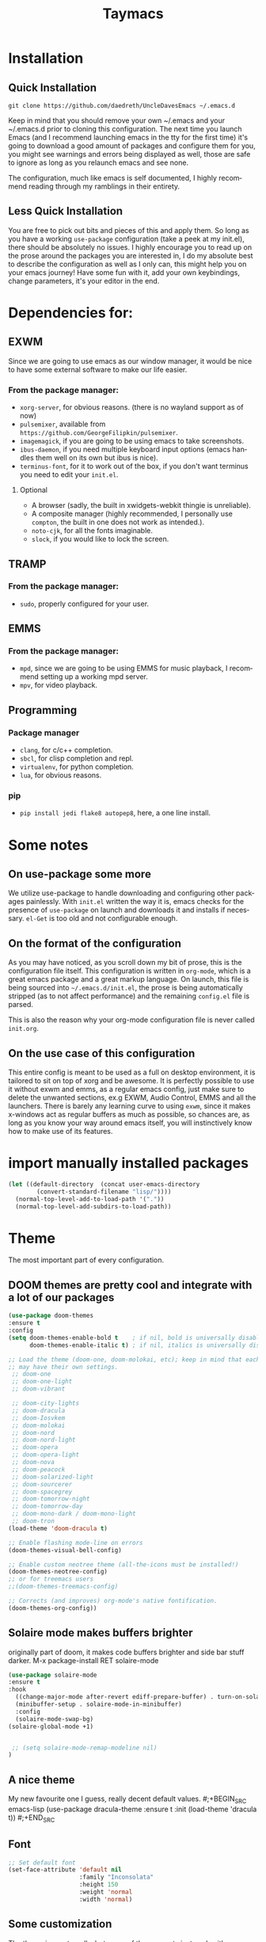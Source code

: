 #+STARTUP: overview
#+TITLE: Taymacs 
#+CREATOR: Taylor Hardy
#+LANGUAGE: en
#+OPTIONS: num:nil
#+ATTR_HTML: :style margin-left: auto; margin-right: auto;
[[./img/screen.png]]
* Installation
** Quick Installation
=git clone https://github.com/daedreth/UncleDavesEmacs ~/.emacs.d=

Keep in mind that you should remove your own ~/.emacs and your ~/.emacs.d
prior to cloning this configuration. The next time you launch Emacs (and I recommend
launching emacs in the tty for the first time) it's going to download a good amount
of packages and configure them for you, you might see warnings and errors being
displayed as well, those are safe to ignore as long as you relaunch emacs and
see none.

The configuration, much like emacs is self documented, I highly recommend reading
through my ramblings in their entirety.

** Less Quick Installation
You are free to pick out bits and pieces of this and apply them.
So long as you have a working =use-package= configuration (take a peek at my init.el),
there should be absolutely no issues.
I highly encourage you to read up on the prose around the packages you are interested in,
I do my absolute best to describe the configuration as well as I only can, this might help you on your emacs journey!
Have some fun with it, add your own keybindings, change parameters, it's your editor in the end.

* Dependencies for:
** EXWM
Since we are going to use emacs as our window manager, it would be nice to have some external software to make our life easier.
*** From the package manager:
- =xorg-server=, for obvious reasons. (there is no wayland support as of now)
- =pulsemixer=, available from =https://github.com/GeorgeFilipkin/pulsemixer=.
- =imagemagick=, if you are going to be using emacs to take screenshots.
- =ibus-daemon=, if you need multiple keyboard input options (emacs handles them well on its own but ibus is nice).
- =terminus-font=, for it to work out of the box, if you don't want terminus you need to edit your =init.el=.

**** Optional
- A browser (sadly, the built in xwidgets-webkit thingie is unreliable).
- A composite manager (highly recommended, I personally use =compton=, the built in one does not work as intended.).
- =noto-cjk=, for all the fonts imaginable.
- =slock=, if you would like to lock the screen.

** TRAMP
*** From the package manager:
- =sudo=, properly configured for your user.

** EMMS
*** From the package manager:
- =mpd=, since we are going to be using EMMS for music playback, I recommend setting up a working mpd server.
- =mpv=, for video playback.

** Programming
*** Package manager
- =clang=, for c/c++ completion.
- =sbcl=, for clisp completion and repl.
- =virtualenv=, for python completion.
- =lua=, for obvious reasons.

*** pip
- =pip install jedi flake8 autopep8=, here, a one line install.

* Some notes
** On use-package some more
We utilize use-package to handle downloading and configuring other packages painlessly.
With =init.el= written the way it is, emacs checks for the presence of =use-package=
on launch and downloads it and installs if necessary.
=el-Get= is too old and not configurable enough.

** On the format of the configuration
As you may have noticed, as you scroll down my bit of prose, this is the configuration file itself.
This configuration is written in =org-mode=, which is a great emacs package and a great markup language.
On launch, this file is being sourced into =~/.emacs.d/init.el=, the prose is being automatically
stripped (as to not affect performance) and the remaining =config.el= file is parsed.

This is also the reason why your org-mode configuration file is never called =init.org=.

** On the use case of this configuration
This entire config is meant to be used as a full on desktop environment, it is tailored to sit on top of xorg and be awesome.
It is perfectly possible to use it without exwm and emms, as a regular emacs config, just make sure to delete the unwanted sections,
ex.g EXWM, Audio Control, EMMS and all the launchers.
There is barely any learning curve to using =exwm=, since it makes x-windows act as regular buffers as much as possible,
so chances are, as long as you know your way around emacs itself, you will instinctively know how to make use of its features.

* import manually installed packages
#+BEGIN_SRC emacs-lisp
(let ((default-directory  (concat user-emacs-directory
        (convert-standard-filename "lisp/"))))
  (normal-top-level-add-to-load-path '("."))
  (normal-top-level-add-subdirs-to-load-path))

#+END_SRC

* Theme
The most important part of every configuration.
** DOOM themes are pretty cool and integrate with a lot of our packages
#+BEGIN_SRC emacs-lisp
  (use-package doom-themes
  :ensure t
  :config
  (setq doom-themes-enable-bold t    ; if nil, bold is universally disabled
        doom-themes-enable-italic t) ; if nil, italics is universally disabled

  ;; Load the theme (doom-one, doom-molokai, etc); keep in mind that each theme
  ;; may have their own settings.
   ;; doom-one
   ;; doom-one-light
   ;; doom-vibrant

   ;; doom-city-lights
   ;; doom-dracula
   ;; doom-Iosvkem
   ;; doom-molokai
   ;; doom-nord
   ;; doom-nord-light 
   ;; doom-opera 
   ;; doom-opera-light 
   ;; doom-nova
   ;; doom-peacock
   ;; doom-solarized-light
   ;; doom-sourcerer
   ;; doom-spacegrey
   ;; doom-tomorrow-night
   ;; doom-tomorrow-day
   ;; doom-mono-dark / doom-mono-light
   ;; doom-tron
  (load-theme 'doom-dracula t)

  ;; Enable flashing mode-line on errors
  (doom-themes-visual-bell-config)

  ;; Enable custom neotree theme (all-the-icons must be installed!)
  (doom-themes-neotree-config)
  ;; or for treemacs users
  ;;(doom-themes-treemacs-config)

  ;; Corrects (and improves) org-mode's native fontification.
  (doom-themes-org-config))

#+END_SRC
** Solaire mode makes buffers brighter
originally part of doom, it makes code buffers brighter and side bar stuff darker.
M-x package-install RET solaire-mode
#+BEGIN_SRC emacs-lisp
(use-package solaire-mode
:ensure t
:hook
  ((change-major-mode after-revert ediff-prepare-buffer) . turn-on-solaire-mode)
  (minibuffer-setup . solaire-mode-in-minibuffer)
  :config
  (solaire-mode-swap-bg)
(solaire-global-mode +1)


 ;; (setq solaire-mode-remap-modeline nil)
)
#+END_SRC
** A nice theme
My new favourite one I guess, really decent default values.
#;+BEGIN_SRC emacs-lisp
  (use-package dracula-theme
    :ensure t
    :init
      (load-theme 'dracula t))
#;+END_SRC

** Font
#+BEGIN_SRC emacs-lisp
;; Set default font
(set-face-attribute 'default nil
                    :family "Inconsolata"
                    :height 150
                    :weight 'normal
                    :width 'normal)

#+END_SRC
** Some customization
The theme is great, really, but some of the concepts just suck with powerline.
#;+BEGIN_SRC emacs-lisp
  (let ((class '((class color) (min-colors 89)))
        (default (if (true-color-p) "#abb2bf" "#afafaf"))
        (light (if (true-color-p) "#ccd4e3" "#d7d7d7"))
        (background (if (true-color-p) "#282c34" "#333333"))
        (background-dark (if (true-color-p) "#24282f" "#222222"))
        (background-darker (if (true-color-p) "#22252c" "#222222"))
        (mode-line-inactive (if "#1c2129" "#222222"))
        (mode-line-active (if (true-color-p) "#6f337e" "#875f87"))
        (background-lighter (if (true-color-p) "#3a3f4b" "#5f5f5f"))
        (background-red (if (true-color-p) "#4c3840" "#5f5f5f"))
        (bright-background-red (if (true-color-p) "#744a5b" "#744a5b"))
        (background-purple (if (true-color-p) "#48384c" "#5f5f5f"))
        (background-blue (if (true-color-p) "#38394c" "#444444"))
        (bright-background-blue (if (true-color-p) "#4e5079" "#4e5079"))
        (background-green (if (true-color-p) "#3d4a41" "#5f5f5f"))
        (bright-background-green (if (true-color-p) "#3f6d54" "#3f6d54"))
        (background-orange (if (true-color-p) "#4a473d" "#5f5f5f"))
        (hl-line (if (true-color-p) "#2c323b" "#333333"))
        (grey (if (true-color-p) "#cccccc" "#cccccc"))
        (grey-dark (if (true-color-p) "#666666" "#666666"))
        (highlight (if (true-color-p) "#3e4451" "#5f5f5f"))
        (comment (if (true-color-p) "#687080" "#707070"))
        (orange (if (true-color-p) "#da8548" "#d7875f"))
        (orange-light (if (true-color-p) "#ddbd78" "#d7af87"))
        (red (if (true-color-p) "#ff6c6b" "#ff5f5f"))
        (purple (if (true-color-p) "#c678dd" "#d787d7"))
        (purple-dark (if (true-color-p) "#64446d" "#5f5f5f"))
        (blue (if (true-color-p) "#61afef" "#5fafff"))
        (blue-dark (if (true-color-p) "#1f5582" "#005f87"))
        (green (if (true-color-p) "#98be65" "#87af5f"))
        (green-light (if (true-color-p) "#9eac8c" "#afaf87"))
        (peach "PeachPuff3")
        (diff-added-background (if (true-color-p) "#284437" "#284437"))
        (diff-added-refined-background (if (true-color-p) "#1e8967" "#1e8967"))
        (diff-removed-background (if (true-color-p) "#583333" "#580000"))
        (diff-removed-refined-background (if (true-color-p) "#b33c49" "#b33c49"))
        (diff-current-background (if (true-color-p) "#29457b" "#29457b"))
        (diff-current-refined-background (if (true-color-p) "#4174ae" "#4174ae")))

    (custom-theme-set-faces
     'zerodark

     `(fancy-battery-charging ((,class (:background ,background-blue :height 1.0 :bold t))))
     `(fancy-battery-discharging ((,class (:background ,background-blue :height 1.0))))
     `(fancy-battery-critical ((,class (:background ,background-blue :height 1.0))))
     
     ;; mode line stuff
     `(mode-line ((,class (:background ,background-blue :height 1.0 :foreground ,blue
                                       :distant-foreground ,background-blue
                                       :box ,(when zerodark-use-paddings-in-mode-line
                                               (list :line-width 6 :color background-blue))))))
     
     `(mode-line-inactive ((,class (:background ,background-blue :height 1.0 :foreground ,default
                                                :distant-foreground ,background-blue
                                                :box ,(when zerodark-use-paddings-in-mode-line
                                                        (list :line-width 6 :color background-blue))))))

     `(header-line ((,class (:inherit mode-line-inactive))))

     `(powerline-active0 ((,class (:height 1.0 :foreground ,blue :background ,background-blue
                                           :distant-foreground ,background-blue))))
     `(powerline-active1 ((,class (:height 1.0 :foreground ,blue :background ,background-blue
                                           :distant-foreground ,background-blue))))
     `(powerline-active2 ((,class (:height 1.0 :foreground ,blue :background ,background-blue
                                           :distant-foreground ,background-blue))))
     `(powerline-inactive0 ((,class (:height 1.0 :foreground ,blue :background ,background-blue
                                             :distant-foreground ,background-blue))))
     `(powerline-inactive1 ((,class (:height 1.0 :foreground ,blue :background ,background-blue
                                             distant-foreground ,background-blue))))
     `(powerline-inactive2 ((,class (:height 1.0 :foreground ,blue :background ,background-blue
                                             :distant-foreground ,background-blue))))

     `(dashboard-heading-face ((,class (:background ,background :foreground ,blue
                                                    :bold t :height 1.2))))
     `(dashboard-banner-logo-title-face ((,class (:background ,background :foreground ,blue
                                                              :bold t :height 1.2))))
     `(widget-button ((,class (:background ,background :foreground ,default :bold nil
                                           :underline t :height 0.9))))
     
     ;; erc stuff
     `(erc-nick-default-face ((,class :foreground ,blue :background ,background :weight bold)))

     ;; org stuff
     `(outline-1 ((,class (:foreground ,blue :weight bold :height 1.8 :bold nil))))
     `(outline-2 ((,class (:foreground ,purple :weight bold :height 1.7 :bold nil))))
     `(outline-3 ((,class (:foreground ,peach :weight bold :height 1.6 :bold nil))))
     `(outline-4 ((,class (:foreground ,green-light :weight bold :height 1.5 :bold nil))))
     `(outline-5 ((,class (:foreground ,blue :weight bold :height 1.4 :bold nil))))
     `(outline-6 ((,class (:foreground ,purple :weight bold :height 1.3 :bold nil))))
     `(outline-7 ((,class (:foreground ,peach :weight bold :height 1.2 :bold nil))))
     `(outline-8 ((,class (:foreground ,green-light :weight bold :height 1.1 :bold nil))))
     
     `(org-block-begin-line ((,class (:background ,background-blue :foreground ,blue
                                                  :bold t :height 1.0))))
     `(org-block-end-line ((,class (:background ,background-blue :foreground ,blue
                                                :bold t :height 1.0))))))
#;+END_SRC

* Basic Interface Settings
These are setting that do not depend on packages and are built-in enhancements to the UI.

** Looks
*** Remove lame startup screen
We use an actual replacement for it, keep reading or head directly to =dashboard=.
#+BEGIN_SRC emacs-lisp
(setq inhibit-startup-message t)
#+END_SRC
*** Disable menus and scrollbars
If you like using any of those, change =-1= to =1=.
#+BEGIN_SRC emacs-lisp
(tool-bar-mode -1)
(menu-bar-mode -1)
(scroll-bar-mode -1)
#+END_SRC
*** Disable bell
This is annoying, remove this line if you like being visually reminded of events.
#+BEGIN_SRC emacs-lisp
(setq ring-bell-function 'ignore)
#+END_SRC
*** Set UTF-8 encoding
#+BEGIN_SRC emacs-lisp 
  (setq locale-coding-system 'utf-8)
  (set-terminal-coding-system 'utf-8)
  (set-keyboard-coding-system 'utf-8)
  (set-selection-coding-system 'utf-8)
  (prefer-coding-system 'utf-8)
#+END_SRC
*** Highligh current line
=hl-line= is awesome! It's not very awesome in the terminal version of emacs though, so we don't use that.
Besides, it's only used for programming.
#+BEGIN_SRC emacs-lisp
  (when window-system (add-hook 'prog-mode-hook 'hl-line-mode))
#+END_SRC
*** Pretty symbols
Changes =lambda= to an actual symbol and a few others as well, only in the GUI version though.
#+BEGIN_SRC emacs-lisp
  (when window-system
        (use-package pretty-mode
        :ensure t
        :config
        (global-pretty-mode t)))
#+END_SRC

** Functionality
*** Disable backups and auto-saves
I don't use either, you might want to turn those from =nil= to =t= if you do.
#+BEGIN_SRC emacs-lisp
(setq make-backup-files nil)
(setq auto-save-default nil)
#+END_SRC

*** Change yes-or-no questions into y-or-n questions
#+BEGIN_SRC emacs-lisp
(defalias 'yes-or-no-p 'y-or-n-p)
#+END_SRC

*** Async
Lets us use asynchronous processes wherever possible, pretty useful.
#+BEGIN_SRC emacs-lisp
  (use-package async
    :ensure t
    :init (dired-async-mode 1))
#+END_SRC

* Window Manager
Everything regarding the WM or DE-like functionality is bundled here, remove the entire section if you do not wish to use =exwm=.

** exwm
The only time I actually had to use comments, this is for ease of removal if you happen to not like exwm.
*** Installation
#+BEGIN_SRC emacs-lisp
  (use-package exwm
    :ensure t
    :config

      ;; necessary to configure exwm manually
      (require 'exwm-config)

      ;; fringe size, most people prefer 1 
      (fringe-mode 3)

      ;; emacs as a daemon, use "emacsclient <filename>" to seamlessly edit files from the terminal directly in the exwm instance
      (server-start)

      ;; this fixes issues with ido mode, if you use helm, get rid of it
      (exwm-config-ido)

      ;; a number between 1 and 9, exwm creates workspaces dynamically so I like starting out with 1
      (setq exwm-workspace-number 9)

      ;; this is a way to declare truly global/always working keybindings
      ;; this is a nifty way to go back from char mode to line mode without using the mouse
      (exwm-input-set-key (kbd "s-r") #'exwm-reset)
      (exwm-input-set-key (kbd "s-k") #'exwm-workspace-delete)
      (exwm-input-set-key (kbd "s-w") #'exwm-workspace-swap)
     (exwm-input-set-key (kbd "s-n") 'ibuffer)
     (exwm-input-set-key (kbd "s-m") 'next-buffer)
     (exwm-input-set-key (kbd "s-,") 'previous-buffer)
     (exwm-input-set-key (kbd "s-/") 'kill-current-buffer) 

     (exwm-input-set-key (kbd "s-j") 'windmove-left)
     (exwm-input-set-key (kbd "s-k") 'windmove-down)
     (exwm-input-set-key (kbd "s-i") 'windmove-up)
     (exwm-input-set-key (kbd "s-l") 'windmove-right) 
     (exwm-input-set-key (kbd "s-;") 'delete-window) 


     (exwm-input-set-key (kbd "s-s h") 'split-window-right)
     (exwm-input-set-key (kbd "s-s j") 'split-window-below)
     (exwm-input-set-key (kbd "s-s k") 'split-and-follow-horizontally)
     (exwm-input-set-key (kbd "s-s l") 'split-and-follow-vertically)

      ;; the next loop will bind s-<number> to switch to the corresponding workspace
      (dotimes (i 10)
        (exwm-input-set-key (kbd (format "s-%d" i))
                            `(lambda ()
                               (interactive)
                               (exwm-workspace-switch-create ,i))))

      ;; the simplest launcher, I keep it in only if dmenu eventually stopped working or something
      (exwm-input-set-key (kbd "s-&")
                          (lambda (command)
                            (interactive (list (read-shell-command "$ ")))
                            (start-process-shell-command command nil command)))

      ;; an easy way to make keybindings work *only* in line mode
      (push ?\C-q exwm-input-prefix-keys)
      (define-key exwm-mode-map [?\C-q] #'exwm-input-send-next-key)

      ;; simulation keys are keys that exwm will send to the exwm buffer upon inputting a key combination
      (exwm-input-set-simulation-keys
       '(
         ;; movement
         ([?\C-b] . left)
         ([?\M-b] . C-left)
         ([?\C-f] . right)
         ([?\M-f] . C-right)
         ([?\C-p] . up)
         ([?\C-n] . down)
         ([?\C-a] . home)
         ([?\C-e] . end)
         ([?\M-v] . prior)
         ([?\C-v] . next)
         ([?\C-d] . delete)
         ([?\C-k] . (S-end delete))
         ;; cut/paste
         ([?\C-w] . ?\C-x)
         ([?\M-w] . ?\C-c)
         ([?\C-y] . ?\C-v)
         ;; search
         ([?\C-f] . ?\C-f)
         ;; movement
       ([?\M-h] . return)
       ([?\M-m] . return)
       ([?\M-l] . right)
       ([?\M-k] . down)
       ([?\M-j] . left)
       ([?\M-\\] . prior)
       ([?\M-'] . next)
         ))

      ;; this little bit will make sure that XF86 keys work in exwm buffers as well
      (dolist (k '(XF86AudioLowerVolume
                 XF86AudioRaiseVolume
                 XF86PowerOff
                 XF86AudioMute
                 XF86AudioPlay
                 XF86AudioStop
                 XF86AudioPrev
                 XF86AudioNext
                 XF86ScreenSaver
                 XF68Back
                 XF86Forward
                 Scroll_Lock
                 print))
      (cl-pushnew k exwm-input-prefix-keys))

      ;; this just enables exwm, it started automatically once everything is ready
      (exwm-enable))
#+END_SRC
** Multi monitor
#+BEGIN_SRC emacs-lisp
(require 'exwm-randr)
(setq exwm-randr-workspace-output-plist '(0 "HDMI-0" 
1 "HDMI-0"
2 "DP-4"
3 "DP-4"
4 "DP-4"
5 "DP-4"
6 "DP-4"
7 "DP-4"
8 "DP-4"
9 "DP-4"))
(add-hook 'exwm-randr-screen-change-hook
          (lambda ()
            (start-process-shell-command
             "xrandr" nil "xrandr --output HDMI-0 --left-of DP-4 --auto")))
(exwm-randr-enable)
#+END_SRC
** System tray
#+BEGIN_SRC emacs-lisp
  (require 'exwm-systemtray)
(exwm-systemtray-enable)
#+END_SRC

** Launchers
Since I do not use a GUI launcher and do not have an external one like dmenu or rofi,
I figured the best way to launch my most used applications would be direct emacsy
keybindings.

*** dmenu for emacs
Who would've thought this was available, together with ido-vertical it's a nice large menu
with its own cache for most launched applications.
#+BEGIN_SRC emacs-lisp
  (use-package dmenu
    :ensure t
    :bind
      ("s-SPC" . 'dmenu))
#+END_SRC

*** Functions to start processes
I guess this goes without saying but you absolutely have to change the arguments
to suit the software that you are using. What good is a launcher for discord if you don't use it at all.
#+BEGIN_SRC emacs-lisp
  (defun exwm-async-run (name)
    (interactive)
    (start-process name nil name))

  (defun daedreth/launch-discord ()
    (interactive)
    (exwm-async-run "discord"))

  (defun daedreth/launch-browser ()
    (interactive)
    (exwm-async-run "qutebrowser"))

  (defun daedreth/lock-screen ()
    (interactive)
    (exwm-async-run "slock"))

  (defun daedreth/shutdown ()
    (interactive)
    (start-process "halt" nil "sudo" "halt"))
#+END_SRC

*** Keybindings to start processes
These can be modified as well, suit yourself.
#+BEGIN_SRC emacs-lisp
  (global-set-key (kbd "s-d") 'daedreth/launch-discord)
  (global-set-key (kbd "<s-tab>") 'daedreth/launch-browser)
  (global-set-key (kbd "<XF86ScreenSaver>") 'daedreth/lock-screen)
  (global-set-key (kbd "<XF86PowerOff>") 'daedreth/shutdown)
#+END_SRC

** Audio controls
This is a set of bindings to my XF86 keys that invokes pulsemixer with the correct parameters

*** Volume modifier
It goes without saying that you are free to modify the modifier as you see fit, 4 is good enough for me though.
#+BEGIN_SRC emacs-lisp
(defconst volumeModifier "4")
#+END_SRC

*** Functions to start processes
#+BEGIN_SRC emacs-lisp
  (defun audio/mute ()
    (interactive)
    (start-process "audio-mute" nil "pulsemixer" "--toggle-mute"))

  (defun audio/raise-volume ()
    (interactive)
    (start-process "raise-volume" nil "pulsemixer" "--change-volume" (concat "+" volumeModifier)))

  (defun audio/lower-volume ()
    (interactive)
    (start-process "lower-volume" nil "pulsemixer" "--change-volume" (concat "-" volumeModifier)))
#+END_SRC

*** Keybindings to start processes
You can also change those if you'd like, but I highly recommend keeping 'em the same, chances are, they will just work.
#+BEGIN_SRC emacs-lisp
(global-set-key (kbd "<XF86AudioMute>") 'audio/mute)
(global-set-key (kbd "<XF86AudioRaiseVolume>") 'audio/raise-volume)
(global-set-key (kbd "<XF86AudioLowerVolume>") 'audio/lower-volume)
#+END_SRC
fdfg
** Screenshots
I don't need scrot to take screenshots, or shutter or whatever tools you might have. This is enough.
These won't work in the terminal version or the virtual console, obvious reasons.

*** Screenshotting the entire screen
#+BEGIN_SRC emacs-lisp
  (defun daedreth/take-screenshot ()
    "Takes a fullscreen screenshot of the current workspace"
    (interactive)
    (when window-system
    (loop for i downfrom 3 to 1 do
          (progn
            (message (concat (number-to-string i) "..."))
            (sit-for 1)))
    (message "Cheese!")
    (sit-for 1)
    (start-process "screenshot" nil "import" "-window" "root" 
               (concat (getenv "HOME") "/" (subseq (number-to-string (float-time)) 0 10) ".png"))
    (message "Screenshot taken!")))
  (global-set-key (kbd "<print>") 'daedreth/take-screenshot)
#+END_SRC

*** Screenshotting a region
#+BEGIN_SRC emacs-lisp
  (defun daedreth/take-screenshot-region ()
    "Takes a screenshot of a region selected by the user."
    (interactive)
    (when window-system
    (call-process "import" nil nil nil ".newScreen.png")
    (call-process "convert" nil nil nil ".newScreen.png" "-shave" "1x1"
                  (concat (getenv "HOME") "/" (subseq (number-to-string (float-time)) 0 10) ".png"))
    (call-process "rm" nil nil nil ".newScreen.png")))
  (global-set-key (kbd "<Scroll_Lock>") 'daedreth/take-screenshot-region)
#+END_SRC

** Default browser
I use qutebrowser, so that's what I'll set up.
#+BEGIN_SRC emacs-lisp
  (setq browse-url-browser-function 'browse-url-generic
        browse-url-generic-program "chromium")
#+END_SRC

* Projectile
Projectile is an awesome project manager, mostly because it recognizes directories
with a =.git= directory as projects and helps you manage them accordingly.

** Enable projectile globally
This makes sure that everything can be a project.
#+BEGIN_SRC emacs-lisp
  (use-package projectile
    :ensure t
    :init
      (projectile-mode 1))
#+END_SRC

** Let projectile call make
#+BEGIN_SRC emacs-lisp
  (global-set-key (kbd "<f5>") 'projectile-compile-project)
#+END_SRC

* Dashboard
This is your new startup screen, together with projectile it works in unison and
provides you with a quick look into your latest projects and files.
Change the welcome message to whatever string you want and
change the numbers to suit your liking, I find 5 to be enough.
#+BEGIN_SRC emacs-lisp
  (use-package dashboard
    :ensure t
    :config
      (dashboard-setup-startup-hook)
      (setq dashboard-startup-banner "~/.emacs.d/img/dashLogo.png")
      (setq dashboard-items '((recents  . 5)
                              (projects . 5)))
      (setq dashboard-banner-logo-title "TAYMACS"))
#+END_SRC

* Modeline
The modeline is the heart of emacs, it offers information at all times, it's persistent
and verbose enough to gain a full understanding of modes and states you are in.


Due to the fact that we attempt to use emacs as a desktop environment replacement,
and external bar showing the time, the battery percentage and more system info would be great to have.
I have however abandoned polybar in favor of a heavily modified modeline, this offers me more space
on the screen and better integration.


One modeline-related setting that is missing and is instead placed at the bottom is =diminish=.
** Spaceline!
I may not use spacemacs, since I do not like evil-mode and find spacemacs incredibly bloated and slow,
however it would be stupid not to acknowledge the best parts about it, the theme and their modified powerline setup.

This enables spaceline, it looks better and works very well with my theme of choice.
;BEGIN_SRC emacs-lisp
  (use-package spaceline
    :ensure t
    :config
    (require 'spaceline-config)
;;      (setq spaceline-buffer-encoding-abbrev-p nil)
;;      (setq spaceline-line-column-p nil)
;;      (setq spaceline-line-p nil)
;;      (setq powerline-default-separator (quote arrow))
;;      (spaceline-spacemacs-theme)
)
;END_SRC

** No separator!
;BEGIN_SRC emacs-lisp
  ;;(setq powerline-default-separator nil)
;END_SRC

** Cursor position
Show the current line and column for your cursor.
We are not going to have =relative-linum-mode= in every major mode, so this is useful.
;BEGIN_SRC emacs-lisp
  (setq line-number-mode t)
  (setq column-number-mode t)
;END_SRC

** Clock
If you prefer the 12hr-format, change the variable to =nil= instead of =t=.

*** Time format
;BEGIN_SRC emacs-lisp
  (setq display-time-24hr-format nil)
  (setq display-time-format "%H:%M - %d %B %Y")
;END_SRC

*** Enabling the mode
This turns on the clock globally.
;BEGIN_SRC emacs-lisp
  (display-time-mode 1)
;END_SRC

** Battery indicator
A package called =fancy-battery= will be used if we are in GUI emacs, otherwise the built in battery-mode will be used.
Fancy battery has very odd colors if used in the tty, hence us disabling it.
;BEGIN_SRC emacs-lisp
  (use-package fancy-battery
    :ensure t
    :config
      (setq fancy-battery-show-percentage t)
      (setq battery-update-interval 15)
      (if window-system
        (fancy-battery-mode)
        (display-battery-mode)))
;END_SRC

** System monitor
A teeny-tiny system monitor that can be enabled or disabled at runtime, useful for checking performance
with power-hungry processes in ansi-term

symon can be toggled on and off with =Super + h=.
;BEGIN_SRC emacs-lisp
  (use-package symon
    :ensure t
    :bind
    ("s-h" . symon-mode))
;END_SRC

** eyeliner abstraction on top of spacemacs
;BEGIN_SRC emacs-lisp 
(use-package dash
:ensure t)

(use-package eyeliner
  :ensure t
  :config
  (require 'eyeliner)
  (eyeliner/install))
;END_SRC
** use telephone-line as the powerline
#+BEGIN_SRC emacs-lisp
  (use-package telephone-line
    :ensure t
    :config
    (setq telephone-line-primary-left-separator 'telephone-line-halfsin-left
          telephone-line-secondary-left-separator 'telephone-line-halfsin-hollow-left
          telephone-line-primary-right-separator 'telephone-line-halfsin-right
          telephone-line-secondary-right-separator 'telephone-line-halfsin-hollow-right)

    (defface tl-red '((t (:foreground "white" :background "red"))) "")
    (defface tl-orangered '((t (:foreground "white" :background "orange red"))) "")
    (defface tl-orange '((t (:foreground "dim grey" :background "orange"))) "")
    (defface tl-gold '((t (:foreground "dim grey" :background "gold"))) "")
    (defface tl-yellow '((t (:foreground "dim grey" :background "yellow"))) "")
    (defface tl-chartreuse '((t (:foreground "dim grey" :background "chartreuse"))) "")
    (defface tl-green '((t (:foreground "dim grey" :background "green"))) "")
    (defface tl-sgreen '((t (:foreground "dim grey" :background "spring green"))) "")
    (defface tl-cyan '((t (:foreground "dim grey" :background "cyan"))) "")
    (defface tl-blue '((t (:foreground "white" :background "blue"))) "")
    (defface tl-dmagenta '((t (:foreground "white" :background "dark magenta"))) "")

    (setq telephone-line-faces
          '((red . (tl-red . tl-red))
            (ored . (tl-orangered . tl-orangered))
            (orange . (tl-orange . tl-orange))
            (gold . (tl-gold . tl-gold))
            (yellow . (tl-yellow . tl-yellow))
            (chartreuse . (tl-chartreuse . tl-chartreuse))
            (green . (tl-green . tl-green))
            (sgreen . (tl-sgreen . tl-sgreen))
            (cyan . (tl-cyan . tl-cyan))
            (blue . (tl-blue . tl-blue))
            (dmagenta . (tl-dmagenta . tl-dmagenta))
            (evil . telephone-line-evil-face)
            (accent . (telephone-line-accent-active . telephone-line-accent-inactive))
            (nil . (mode-line . mode-line-inactive))))
    (setq telephone-line-lhs
          '((evil   . (telephone-line-evil-tag-segment))
            (accent . (telephone-line-vc-segment))
            ))
    (setq telephone-line-rhs



          '(
            (accent . (telephone-line-erc-modified-channels-segment))
            (red . (telephone-line-flycheck-segment))
            (orange . (telephone-line-process-segment))
                       
            (yellow    . (telephone-line-minor-mode-segment))
            (green    . (telephone-line-buffer-segment))

            (blue    . (telephone-line-misc-info-segment))
            (dmagenta . (telephone-line-major-mode-segment))
            (evil   . (telephone-line-airline-position-segment))))
    (telephone-line-mode 1)
    )

#+END_SRC
* File manager
Abandoning sunrise-commander.
The repos are dead and I'm looking for something better anyway.

* The terminal
I have used urxvt for years, and I miss it sometimes, but ansi-term is enough for most of my tasks.

** Default shell should be bash
I don't know why this is a thing, but asking me what shell to launch every single
time I open a terminal makes me want to slap babies, this gets rid of it.
This goes without saying but you can replace bash with your shell of choice.
#+BEGIN_SRC emacs-lisp
  (defvar my-term-shell "/bin/bash")
  (defadvice ansi-term (before force-bash)
    (interactive (list my-term-shell)))
  (ad-activate 'ansi-term)
#+END_SRC

** Easy to remember keybinding
In loving memory of bspwm, Super + Enter opens a new terminal, old habits die hard.
#+BEGIN_SRC emacs-lisp
(global-set-key (kbd "<s-return>") 'ansi-term)
#+END_SRC

* Moving around emacs
One of the most important things about a text editor is how efficient you manage
to be when using it, how much time do basic tasks take you and so on and so forth.
One of those tasks is moving around files and buffers, whatever you may use emacs for
you /will/ be jumping around buffers like it's serious business, the following
set of enhancements aims to make it easier.

As a great emacs user once said:

#+BEGIN_QUOTE
Do me the favor, do me the biggest favor, matter of fact do yourself the biggest favor and integrate those into your workflow.
#+END_QUOTE

** a prerequisite for others packages
#+BEGIN_SRC emacs-lisp
  (use-package ivy
    :ensure t)
#+END_SRC

** scrolling and why does the screen move
I don't know to be honest, but this little bit of code makes scrolling with emacs a lot nicer.
#+BEGIN_SRC emacs-lisp
  (setq scroll-conservatively 100)
#+END_SRC

** which-key and why I love emacs
In order to use emacs, you don't need to know how to use emacs.
It's self documenting, and coupled with this insanely useful package, it's even easier.
In short, after you start the input of a command and stop, pondering what key must follow,
it will automatically open a non-intrusive buffer at the bottom of the screen offering
you suggestions for completing the command, that's it, nothing else.

It's beautiful
#+BEGIN_SRC emacs-lisp
  (use-package which-key
    :ensure t
    :config
      (which-key-mode))
#+END_SRC

** windows,panes and why I hate other-window
Some of us have large displays, others have tiny netbook screens, but regardless of your hardware
you probably use more than 2 panes/windows at times, cycling through all of them with
=C-c o= is annoying to say the least, it's a lot of keystrokes and takes time, time you could spend doing something more productive.

*** switch-window
This magnificent package takes care of this issue.
It's unnoticeable if you have <3 panes open, but with 3 or more, upon pressing =C-x o=
you will notice how your buffers turn a solid color and each buffer is asigned a letter
(the list below shows the letters, you can modify them to suit your liking), upon pressing
a letter asigned to a window, your will be taken to said window, easy to remember, quick to use
and most importantly, it annihilates a big issue I had with emacs. An alternative is =ace-window=,
however by default it also changes the behaviour of =C-x o= even if only 2 windows are open,
this is bad, it also works less well with =exwm= for some reason.
#+BEGIN_SRC emacs-lisp
(use-package switch-window
  :ensure t
  :config
    (setq switch-window-input-style 'minibuffer)
    (setq switch-window-increase 4)
    (setq switch-window-threshold 2)
    (setq switch-window-shortcut-style 'qwerty)
    (setq switch-window-qwerty-shortcuts
        '("a" "s" "d" "f" "j" "k" "l" "i" "o"))
  :bind
    ([remap other-window] . switch-window))
#+END_SRC

*** Following window splits
After you split a window, your focus remains in the previous one.
This annoyed me so much I wrote these two, they take care of it.
#+BEGIN_SRC emacs-lisp
  (defun split-and-follow-horizontally ()
    (interactive)
    (split-window-below)
    (balance-windows)
    (other-window 1))
  (global-set-key (kbd "C-x 2") 'split-and-follow-horizontally)

  (defun split-and-follow-vertically ()
    (interactive)
    (split-window-right)
    (balance-windows)
    (other-window 1))
  (global-set-key (kbd "C-x 3") 'split-and-follow-vertically)
#+END_SRC

** swiper and why is the default search so lame
I like me some searching, the default search is very meh. In emacs, you mostly use search to get around your buffer, much like with avy, but sometimes it doesn't hurt to search for entire words or mode, swiper makes sure this is more efficient.
#+BEGIN_SRC emacs-lisp
  (use-package swiper
    :ensure t
    :bind ("C-f" . 'swiper))
#+END_SRC

** buffers and why I hate list-buffers
Another big thing is, buffers. If you use emacs, you use buffers, everyone loves them.
Having many buffers is useful, but can be tedious to work with, let us see how we can improve it.

*** Always murder current buffer
Doing =C-x k= should kill the current buffer at all times, we have =ibuffer= for more sophisticated thing.
#+BEGIN_SRC emacs-lisp
  (defun kill-current-buffer ()
    "Kills the current buffer."
    (interactive)
    (kill-buffer (current-buffer)))
  (global-set-key (kbd "C-x k") 'kill-current-buffer)
#+END_SRC

*** Kill buffers without asking for confirmation
Unless you have the muscle memory, I recommend omitting this bit, as you may lose progress for no reason when working.
#+BEGIN_SRC emacs-lisp
(setq kill-buffer-query-functions (delq 'process-kill-buffer-query-function kill-buffer-query-functions))
#+END_SRC

*** Turn switch-to-buffer into ibuffer
I don't understand how ibuffer isn't the default option by now.
It's vastly superior in terms of ergonomics and functionality, you can delete buffers, rename buffer, move buffers, organize buffers etc.
#+BEGIN_SRC emacs-lisp
(global-set-key (kbd "C-x b") 'ibuffer)
#+END_SRC

**** expert-mode
If you feel like you know how ibuffer works and need not to be asked for confirmation after every serious command, enable this as follows.
#+BEGIN_SRC emacs-lisp
;;(setq ibuffer-expert t)
#+END_SRC
*** close-all-buffers
It's one of those things where I genuinely have to wonder why there is no built in functionality for it.
Once in a blue moon I need to kill all buffers, and having ~150 of them open would mean I'd need to spend a few too many
seconds doing this than I'd like, here's a solution.

This can be invoked using =C-M-s-k=. This keybinding makes sure you don't hit it unless you really want to.
#+BEGIN_SRC emacs-lisp
  (defun close-all-buffers ()
    "Kill all buffers without regard for their origin."
    (interactive)
    (mapc 'kill-buffer (buffer-list)))
  (global-set-key (kbd "C-M-s-k") 'close-all-buffers)
#+END_SRC

** line numbers and programming
Every now and then all of us feel the urge to be productive and write some code.
In the event that this happens, the following bit of configuration makes sure that 
we have access to relative line numbering in programming-related modes.
I highly recommend not enabling =linum-relative-mode= globally, as it messed up 
something like =ansi-term= for instance.
#+BEGIN_SRC emacs-lisp
  (use-package linum-relative
    :ensure t
    :config
      (setq linum-relative-current-symbol "")
      (add-hook 'prog-mode-hook 'linum-relative-mode))
#+END_SRC

** ido and why I started using helm
Sometimes, you don't realize how good something is until you try it extensively.
I give in, helm is awesome. I'll end up customizing it more eventually,
it's rather similar to ido-vertical though.
*** helm
#+BEGIN_SRC emacs-lisp
  (use-package helm
    :ensure t
    :bind
    ("C-x C-f" . 'helm-find-files)
    ("C-x C-b" . 'helm-buffers-list)
    ("M-x" . 'helm-M-x)
    :config
    (defun daedreth/helm-hide-minibuffer ()
      (when (with-helm-buffer helm-echo-input-in-header-line)
        (let ((ov (make-overlay (point-min) (point-max) nil nil t)))
          (overlay-put ov 'window (selected-window))
          (overlay-put ov 'face
                       (let ((bg-color (face-background 'default nil)))
                         `(:background ,bg-color :foreground ,bg-color)))
          (setq-local cursor-type nil))))
    (add-hook 'helm-minibuffer-set-up-hook 'daedreth/helm-hide-minibuffer)
    (setq helm-autoresize-max-height 0
          helm-autoresize-min-height 40
          helm-M-x-fuzzy-match t
          helm-buffers-fuzzy-matching t
          helm-recentf-fuzzy-match t
          helm-semantic-fuzzy-match t
          helm-imenu-fuzzy-match t
          helm-split-window-in-side-p nil
          helm-move-to-line-cycle-in-source nil
          helm-ff-search-library-in-sexp t
          helm-scroll-amount 8 
          helm-echo-input-in-header-line t)
    :init
    (helm-mode 1))

  (require 'helm-config)    
  (helm-autoresize-mode 1)
  (define-key helm-find-files-map (kbd "C-b") 'helm-find-files-up-one-level)
  (define-key helm-find-files-map (kbd "C-f") 'helm-execute-persistent-action)
#+END_SRC
** silver searcher helm
#+BEGIN_SRC emacs-lisp
  (use-package helm-ag
    :ensure t)
#+END_SRC
** avy and why it's the best thing in existence
Many times have I pondered how I can move around buffers even quicker.
I'm glad to say, that avy is precisely what I needed, and it's precisely what you need as well.
In short, as you invoke one of avy's functions, you will be prompted for a character
that you'd like to jump to in the /visible portion of the current buffer/.
Afterwards you will notice how all instances of said character have additional letter on top of them.
Pressing those letters, that are next to your desired character will move your cursor over there.
Admittedly, this sounds overly complicated and complex, but in reality takes a split second
and improves your life tremendously.

I like =M-s= for it, same as =C-s= is for moving by searching string, now =M-s= is moving by searching characters.
#+BEGIN_SRC emacs-lisp
  (use-package avy
    :ensure t
    :bind
      ("C-s" . avy-goto-char)
      ;; ("C-a C-a" . avy-move-line)
      ;; ("C-a C-s" . avy-move-region)
      ;; ("C-a C-d" . avy-goto-char)

      )
#+END_SRC
** ace windows mode
#+BEGIN_SRC emacs-lisp
  (use-package ace-window
    :ensure t
    :config (setq aw-keys '(?a ?s ?d ?f ?g ?h ?j ?k ?l))
    :bind
    ("C-e" . ace-select-window)
    ("C-M-e" . ace-window)
    )

#+END_SRC

* Text manipulation
Here I shall collect self-made functions that make editing text easier.

** Mark-Multiple
I can barely contain my joy. This extension allows you to quickly mark the next occurence of a region and edit them all at once. Wow!
#+BEGIN_SRC emacs-lisp
  (use-package mark-multiple
    :ensure t
    :bind ("C-c q" . 'mark-next-like-this))
#+END_SRC

** Improved kill-word
Why on earth does a function called =kill-word= not .. kill a word.
It instead deletes characters from your cursors position to the end of the word,
let's make a quick fix and bind it properly.
#+BEGIN_SRC emacs-lisp
  (defun daedreth/kill-inner-word ()
    "Kills the entire word your cursor is in. Equivalent to 'ciw' in vim."
    (interactive)
    (forward-char 1)
    (backward-word)
    (kill-word 1))
  (global-set-key (kbd "C-c w k") 'daedreth/kill-inner-word)
#+END_SRC

** Improved copy-word
And again, the same as above but we make sure to not delete the source word.
#+BEGIN_SRC emacs-lisp
  (defun daedreth/copy-whole-word ()
    (interactive)
    (save-excursion
      (forward-char 1)
      (backward-word)
      (kill-word 1)
      (yank)))
  (global-set-key (kbd "C-c w c") 'daedreth/copy-whole-word)
#+END_SRC

** Copy a line
Regardless of where your cursor is, this quickly copies a line.
#+BEGIN_SRC emacs-lisp
  (defun daedreth/copy-whole-line ()
    "Copies a line without regard for cursor position."
    (interactive)
    (save-excursion
      (kill-new
       (buffer-substring
        (point-at-bol)
        (point-at-eol)))))
  (global-set-key (kbd "C-c l c") 'daedreth/copy-whole-line)
#+END_SRC

** Kill a line
And this quickly deletes a line.
#+BEGIN_SRC emacs-lisp
  (global-set-key (kbd "C-c l k") 'kill-whole-line)
#+END_SRC

* multiple cursors
#+BEGIN_SRC emacs-lisp
  (use-package multiple-cursors
    :ensure t
    :bind
    ("C-d" . 'mc/mark-next-like-this)
    ;; ("C-M-d C-M-d" . 'mc/mark-next-like-this)
    )
#+END_SRC

* Minor conveniences
Emacs is at it's best when it just does things for you, shows you the way, guides you so to speak.
This can be best achieved using a number of small extensions. While on their own they might not be particularly
impressive. Together they create a nice environment for you to work in.

** Visiting the configuration
Quickly edit =~/.emacs.d/config.org=
#+BEGIN_SRC emacs-lisp
  (defun config-visit ()
    (interactive)
    (find-file "~/.emacs.d/config.org"))
  (global-set-key (kbd "C-c e") 'config-visit)
#+END_SRC

** Reloading the configuration
   
Simply pressing =Control-c r= will reload this file, very handy.
You can also manually invoke =config-reload=.
#+BEGIN_SRC emacs-lisp
  (defun config-reload ()
    "Reloads ~/.emacs.d/config.org at runtime"
    (interactive)
    (org-babel-load-file (expand-file-name "~/.emacs.d/config.org")))
  (global-set-key (kbd "C-c r") 'config-reload)
#+END_SRC

** Subwords
Emacs treats camelCase strings as a single word by default, this changes said behaviour.
#+BEGIN_SRC emacs-lisp
  (global-subword-mode 1)
#+END_SRC

** Electric
If you write any code, you may enjoy this.
Typing the first character in a set of 2, completes the second one after your cursor.
Opening a bracket? It's closed for you already. Quoting something? It's closed for you already.

You can easily add and remove pairs yourself, have a look.
#+BEGIN_SRC emacs-lisp
(setq electric-pair-pairs '(
                           (?\{ . ?\})
                           (?\( . ?\))
                           (?\[ . ?\])
                           (?\" . ?\")
                           ))
#+END_SRC

And now to enable it
#+BEGIN_SRC emacs-lisp
(electric-pair-mode t)
#+END_SRC

** Beacon
While changing buffers or workspaces, the first thing you do is look for your cursor.
Unless you know its position, you can not move it efficiently. Every time you change
buffers, the current position of your cursor will be briefly highlighted now.
#+BEGIN_SRC emacs-lisp
  (use-package beacon
    :ensure t
    :config
      (beacon-mode 1))
#+END_SRC

** Rainbow
Mostly useful if you are into web development or game development.
Every time emacs encounters a hexadecimal code that resembles a color, it will automatically highlight
it in the appropriate color. This is a lot cooler than you may think.
#+BEGIN_SRC emacs-lisp
  (use-package rainbow-mode
    :ensure t
    :init
      (add-hook 'prog-mode-hook 'rainbow-mode))
#+END_SRC

** Show parens
I forgot about that initially, it highlights matching parens when the cursor is just behind one of them.
#+BEGIN_SRC emacs-lisp
  (show-paren-mode 1)
#+END_SRC
** Rainbow delimiters
Colors parentheses and other delimiters depending on their depth, useful for any language using them,
especially lisp.
#+BEGIN_SRC emacs-lisp
  (use-package rainbow-delimiters
    :ensure t
    :init
      (add-hook 'prog-mode-hook #'rainbow-delimiters-mode))
#+END_SRC

** Expand region
A pretty simple package, takes your cursor and semantically expands the region, so words, sentences, maybe the contents of some parentheses, it's awesome, try it out.
#+BEGIN_SRC emacs-lisp
  (use-package expand-region
    :ensure t
    :bind ("C-q" . er/expand-region))
#+END_SRC

** Hungry deletion
On the list of things I like doing, deleting big whitespaces is pretty close to the bottom.
Backspace or Delete will get rid of all whitespace until the next non-whitespace character is encountered.
You may not like it, thus disable it if you must, but it's pretty decent.
#+BEGIN_SRC emacs-lisp
  (use-package hungry-delete
    :ensure t
    :config
      (global-hungry-delete-mode))
#+END_SRC

** Zapping to char
A nifty little package that kills all text between your cursor and a selected character.
A lot more useful than you might think. If you wish to include the selected character in the killed region,
change =zzz-up-to-char= into =zzz-to-char=.
#+BEGIN_SRC emacs-lisp
  (use-package zzz-to-char
    :ensure t
    :bind ("M-z" . zzz-up-to-char))
#+END_SRC

* Kill ring
There is a lot of customization to the kill ring, and while I have not used it much before,
I decided that it was time to change that.
** Maximum entries on the ring
The default is 60, I personally need more sometimes.
#+BEGIN_SRC emacs-lisp
  (setq kill-ring-max 100)
#+END_SRC

** popup-kill-ring
Out of all the packages I tried out, this one, being the simplest, appealed to me most.
With a simple M-y you can now browse your kill-ring like browsing autocompletion items.
C-n and C-p totally work for this.
#+BEGIN_SRC emacs-lisp
  (use-package popup-kill-ring
    :ensure t
    :bind ("M-y" . popup-kill-ring))
#+END_SRC

* Programming
Minor, non-completion related settings and plugins for writing code.

** lsp-mode
npm i -g typescript-language-server; npm i -g typescript
#+BEGIN_SRC emacs-lisp
            ;; (use-package lsp-mode
  ;;             :commands lsp
  ;;             :ensure t
  ;;             :init
  ;;         )


  ;;     (use-package lsp-ui 
  ;;       :commands lsp-ui-mode
  ;;       :ensure t)

  ;;     (use-package company-lsp :commands company-lsp :ensure t)


  ;; (require 'lsp)
  ;; (require 'lsp-clients)

  ;; (add-hook 'js2-mode-hook 'lsp)
  ;;(add-hook 'vue-mode-hook 'lsp)

#+END_SRC

** yasnippet
#+BEGIN_SRC emacs-lisp
    (use-package yasnippet
      :ensure t
      :config
        (use-package yasnippet-snippets
          :ensure t)
        (yas-reload-all))
#+END_SRC

** flycheck
#+BEGIN_SRC emacs-lisp
  (use-package flycheck
    :ensure t)
#+END_SRC

** company mode
I set the delay for company mode to kick in to half a second, I also make sure that
it starts doing its magic after typing in only 2 characters.

I prefer =C-n= and =C-p= to move around the items, so I remap those accordingly.
#+BEGIN_SRC emacs-lisp
  (use-package company
    :ensure t
    :config
    (setq company-idle-delay 0)
    (setq company-minimum-prefix-length 3))

  (with-eval-after-load 'company
    (define-key company-active-map (kbd "M-n") nil)
    (define-key company-active-map (kbd "M-p") nil)
    (define-key company-active-map (kbd "C-n") #'company-select-next)
    (define-key company-active-map (kbd "C-p") #'company-select-previous)
    (define-key company-active-map (kbd "SPC") #'company-abort))
#+END_SRC
emacs
** specific languages
Be it for code or prose, completion is a must.
After messing around with =auto-completion= for a while I decided to drop it
in favor of =company=, and it turns out to have been a great decision.

Each category also has additional settings.

*** c/c++
**** yasnippet
#+BEGIN_SRC emacs-lisp
  (add-hook 'c++-mode-hook 'yas-minor-mode)
  (add-hook 'c-mode-hook 'yas-minor-mode)
#+END_SRC

**** flycheck
#+BEGIN_SRC emacs-lisp
  (use-package flycheck-clang-analyzer
    :ensure t
    :config
    (with-eval-after-load 'flycheck
      (require 'flycheck-clang-analyzer)
       (flycheck-clang-analyzer-setup)))
#+END_SRC

**** company
Requires libclang to be installed.
#+BEGIN_SRC emacs-lisp
  (with-eval-after-load 'company
    (add-hook 'c++-mode-hook 'company-mode)
    (add-hook 'c-mode-hook 'company-mode))

  (use-package company-c-headers
    :ensure t)

  (use-package company-irony
    :ensure t
    :config
    (setq company-backends '((company-c-headers
                              company-dabbrev-code
                              company-irony))))

  (use-package irony
    :ensure t
    :config
    (add-hook 'c++-mode-hook 'irony-mode)
    (add-hook 'c-mode-hook 'irony-mode)
    (add-hook 'irony-mode-hook 'irony-cdb-autosetup-compile-options))
#+END_SRC

*** python
**** yasnippet
#+BEGIN_SRC emacs-lisp
  (add-hook 'python-mode-hook 'yas-minor-mode)
#+END_SRC

**** flycheck
#+BEGIN_SRC emacs-lisp
  (add-hook 'python-mode-hook 'flycheck-mode)
#+END_SRC

**** company
#+BEGIN_SRC emacs-lisp
  (with-eval-after-load 'company
      (add-hook 'python-mode-hook 'company-mode))

  (use-package company-jedi
    :ensure t
    :config
      (require 'company)
      (add-to-list 'company-backends 'company-jedi))

  (defun python-mode-company-init ()
    (setq-local company-backends '((company-jedi
                                    company-etags
                                    company-dabbrev-code))))

  (use-package company-jedi
    :ensure t
    :config
      (require 'company)
      (add-hook 'python-mode-hook 'python-mode-company-init))
#+END_SRC

*** emacs-lisp
**** eldoc
#+BEGIN_SRC emacs-lisp
  (add-hook 'emacs-lisp-mode-hook 'eldoc-mode)
#+END_SRC

**** yasnippet
#+BEGIN_SRC emacs-lisp
  (add-hook 'emacs-lisp-mode-hook 'yas-minor-mode)
#+END_SRC

**** company
#+BEGIN_SRC emacs-lisp
  (add-hook 'emacs-lisp-mode-hook 'company-mode)

  (use-package slime
    :ensure t
    :config
    (setq inferior-lisp-program "/usr/bin/sbcl")
    (setq slime-contribs '(slime-fancy)))

  (use-package slime-company
    :ensure t
    :init
      (require 'company)
      (slime-setup '(slime-fancy slime-company)))
#+END_SRC

*** lua
**** yasnippet
#+BEGIN_SRC emacs-lisp
  (add-hook 'lua-mode-hook 'yas-minor-mode)
#+END_SRC

**** flycheck
#+BEGIN_SRC emacs-lisp
  (add-hook 'lua-mode-hook 'flycheck-mode)
#+END_SRC

**** company
#+BEGIN_SRC emacs-lisp
  (add-hook 'lua-mode-hook 'company-mode)

  (defun custom-lua-repl-bindings ()
    (local-set-key (kbd "C-c C-s") 'lua-show-process-buffer)
    (local-set-key (kbd "C-c C-h") 'lua-hide-process-buffer))

  (defun lua-mode-company-init ()
    (setq-local company-backends '((company-lua
                                    company-etags
                                    company-dabbrev-code))))

  (use-package company-lua
    :ensure t
    :config
      (require 'company)
      (setq lua-indent-level 4)
      (setq lua-indent-string-contents t)
      (add-hook 'lua-mode-hook 'custom-lua-repl-bindings)
      (add-hook 'lua-mode-hook 'lua-mode-company-init))
#+END_SRC

*** bash
**** yasnippet
#+BEGIN_SRC emacs-lisp
  (add-hook 'shell-mode-hook 'yas-minor-mode)
#+END_SRC

**** flycheck
#+BEGIN_SRC emacs-lisp
  (add-hook 'shell-mode-hook 'flycheck-mode)

#+END_SRC

**** company
#+BEGIN_SRC emacs-lisp
  (add-hook 'shell-mode-hook 'company-mode)

  (defun shell-mode-company-init ()
    (setq-local company-backends '((company-shell
                                    company-shell-env
                                    company-etags
                                    company-dabbrev-code))))

  (use-package company-shell
    :ensure t
    :config
      (require 'company)
      (add-hook 'shell-mode-hook 'shell-mode-company-init))
#+END_SRC

*** JS
#+BEGIN_SRC emacs-lisp
(use-package js2-mode
   :ensure t
  :init
  (setq js-basic-indent 2)
  (setq js2-strict-missing-semi-warning nil)
  (setq js2-missing-semi-one-line-override t)
  (setq-default js2-basic-indent 2
                js2-basic-offset 2
                js2-auto-indent-p t
                js2-cleanup-whitespace t
                js2-enter-indents-newline t
                js2-indent-on-enter-key t
                js2-global-externs (list "window" "module" "require" "buster" "sinon" "assert" "refute" "setTimeout" "clearTimeout" "setInterval" "clearInterval" "location" "__dirname" "console" "JSON" "jQuery" "$"))

  (add-hook 'js2-mode-hook
            (lambda ()
              (push '("function" . ?ƒ) prettify-symbols-alist)))

  (add-to-list 'auto-mode-alist '("\\.js$" . js2-mode))
)

;; jump to definition
;;(use-package tern
;;   :ensure t
;;   :init (add-hook 'js2-mode-hook (lambda () (tern-mode t)))
;;   :config
;;     (use-package company-tern
;;        :ensure t
;;        :init (add-to-list 'company-backends 'company-tern)))
;; refactoring (C-c)
(use-package js2-refactor
  :ensure t
  :init   (add-hook 'js2-mode-hook 'js2-refactor-mode)
  :config (js2r-add-keybindings-with-prefix "C-c ."))
#+END_SRC

*** drools
#+BEGIN_SRC emacs-lisp
(autoload 'drools-mode "drools-mode")

(defun set-extension-mode (extension mode)
  (setq auto-mode-alist
	(cons (cons (concat "\\" extension "\\'") mode)
	      auto-mode-alist) ) )

(set-extension-mode ".drl" 'drools-mode)
(set-extension-mode ".dslr" 'drools-mode)

(add-hook 'drools-mode-hook 'my-drools-hook)

(defun drools-return-and-indent()
  (interactive)
  (newline) (indent-for-tab-command) )

(defun my-drools-hook ()
  (setq indent-tabs-mode nil)
  (local-set-key [?\C-m] 'drools-return-and-indent) )
#+END_SRC

** web programming
*** vue
**** vue-mode
#+BEGIN_SRC emacs-lisp
(use-package vue-mode
:ensure t
:config
(setq mmm-submode-decoration-level 0)
)
#+END_SRC
**** vue-html-mode

#+BEGIN_SRC emacs-lisp
(use-package vue-html-mode
:ensure t
)
#+END_SRC
**** vue lsp?
#+BEGIN_SRC emacs-lisp


#+end_src

#+BEGIN_SRC emacs-lisp
(use-package vue-mode
:ensure t
)
#+END_SRC

*** emmet

#+BEGIN_SRC emacs-lisp
(use-package emmet-mode
:ensure t
)
#+END_SRC

*** coffee?
*** web-mode

* Git integration
Countless are the times where I opened ansi-term to use =git= on something.
These times are also something that I'd prefer stay in the past, since =magit= is
great. It's easy and intuitive to use, shows its options at a keypress and much more.
** magit
#+BEGIN_SRC emacs-lisp
  (use-package magit
    :ensure t
    :config
    (setq magit-push-always-verify nil)
    (setq git-commit-summary-max-length 50)
    :bind
    ("M-g" . magit-status))
#+END_SRC

** git gutter
#+BEGIN_SRC emacs-lisp
  (use-package diff-hl
    :ensure t
    :config
    (global-diff-hl-mode)
    )


#+END_SRC
* Remote editing
I have no need to directly edit files over SSH, but what I do need is a way to edit files as root.
Opening up nano in a terminal as root to play around with grubs default settings is a no-no, this solves that.

** Editing with sudo
Pretty self-explanatory, useful as hell if you use exwm.
#+BEGIN_SRC emacs-lisp
  (use-package sudo-edit
    :ensure t
    :bind
      ("s-e" . sudo-edit))
#+END_SRC

* Org
One of the absolute greatest features of emacs is called "org-mode".
This very file has been written in org-mode, a lot of other configurations are written in org-mode, same goes for
academic papers, presentations, schedules, blogposts and guides.
Org-mode is one of the most complex things ever, lets make it a bit more usable with some basic configuration.


Those are all rather self-explanatory.

** Common settings

#+BEGIN_SRC emacs-lisp
  (setq org-ellipsis " ")
  (setq org-src-fontify-natively t)
  (setq org-src-tab-acts-natively t)
  (setq org-confirm-babel-evaluate nil)
  (setq org-export-with-smart-quotes t)
  (setq org-src-window-setup 'current-window)
  (add-hook 'org-mode-hook 'org-indent-mode)
#+END_SRC

** Syntax highlighting for documents exported to HTML
#+BEGIN_SRC emacs-lisp
  (use-package htmlize
    :ensure t)
#+END_SRC

** Line wrapping
#+BEGIN_SRC emacs-lisp
  (add-hook 'org-mode-hook
	    '(lambda ()
	       (visual-line-mode 1)))
#+END_SRC

** Keybindings
#+BEGIN_SRC emacs-lisp
  (global-set-key (kbd "C-c '") 'org-edit-src-code)
#+END_SRC

** Org Bullets
Makes it all look a bit nicer, I hate looking at asterisks.
#+BEGIN_SRC emacs-lisp
  (use-package org-bullets
    :ensure t
    :config
      (add-hook 'org-mode-hook (lambda () (org-bullets-mode))))
#+END_SRC

** Easy-to-add emacs-lisp template
Hitting tab after an "<el" in an org-mode file will create a template for elisp insertion.
#+BEGIN_SRC emacs-lisp
  (add-to-list 'org-structure-template-alist
	       '("el" "#+BEGIN_SRC emacs-lisp\n?\n#+END_SRC"))
#+END_SRC

** Exporting options
One of the best things about org is the ability to export your file to many formats.
Here is how we add more of them!

*** latex
#+BEGIN_SRC emacs-lisp
  (when (file-directory-p "/usr/share/emacs/site-lisp/tex-utils")
    (add-to-list 'load-path "/usr/share/emacs/site-lisp/tex-utils")
    (require 'xdvi-search))
#+END_SRC
*** Twitter Bootstrap
#+BEGIN_SRC emacs-lisp
  (use-package ox-twbs
    :ensure t)
#+END_SRC

* Instant messaging

I like IRC, I also like other protocols but I enjoy IRC most, it's obvious that I long
for a way to do my messaging from within emacs.
There is plenty of IRC clients in the repositories, and some more in the emacs repositories
but I find that the default =erc= does the job best, it's easy to use and offers some conveniences
that more sophisticated ones don't, so I use it.

** erc, also known as "a way to ask for help on #emacs"
You might want to edit the default nick, it's password protected anyway so don't bother.

*** Some common settings
This also hides some of the channel messages to avoid cluttering the buffer.
The other line changes the prompt for each channel buffer to match the channel name,
this way you always know who you are typing to.
#+BEGIN_SRC emacs-lisp
  (setq erc-nick "janTela")
  (setq erc-prompt (lambda () (concat "[" (buffer-name) "]")))
  (setq erc-hide-list '("JOIN" "PART" "QUIT"))
#+END_SRC

*** Poor mans selectable server list
What it says on the tin, this changes the =erc= history to include the server I connect to often.
#+BEGIN_SRC emacs-lisp
  (setq erc-server-history-list '("irc.freenode.net"
                                  "localhost"))
#+END_SRC

*** Nick highlighting
You can even highlight nicks to make the buffers a bit more visually pleasing and easier to look at.
#+BEGIN_SRC emacs-lisp
(use-package erc-hl-nicks
  :ensure t
  :config
    (erc-update-modules))
#+END_SRC

** rich presence for discord
Memes, but it's fun and tiny.
#+BEGIN_SRC emacs-lisp
  (use-package elcord
    :ensure t)
#+END_SRC

* Media
Why bother with an external media manager when emacs is a thing.
EMMS is huge, incredibly powerful and luckily well documented.
All I need it for is to play music and video, that's it.
I also need it to display metadata on the modeline correctly, which it does with mpd automatically.

** EMMS with mpd
There is many backends, many players and codecs for EMMS, we use mpd now.

*** Basic setup for mpd
The non XF86 keys are made to be somewhat logical to follow and easy to remember.
At the bottom part of the configuration, you will notice how XF86 keys are used
by default, so unless you keyboard is broken it should work out of the box.
Obviously you might have to adjust /server-name/ and /server-port/ to fit your configuration.
#+BEGIN_SRC emacs-lisp
  (use-package emms
    :ensure t
    :config
      (require 'emms-setup)
      (require 'emms-player-mpd)
      (emms-all) ; don't change this to values you see on stackoverflow questions if you expect emms to work
      (setq emms-seek-seconds 5)
      (setq emms-player-list '(emms-player-mpd))
      (setq emms-info-functions '(emms-info-mpd))
      (setq emms-player-mpd-server-name "localhost")
      (setq emms-player-mpd-server-port "6601")
    :bind
      ;; ("s-m p" . emms)
      ;; ("s-m b" . emms-smart-browse)
      ;; ("s-m r" . emms-player-mpd-update-all-reset-cache)
      ("<XF86AudioPrev>" . emms-previous)
      ("<XF86AudioNext>" . emms-next)
      ("<XF86AudioPlay>" . emms-pause)
      ("<XF86AudioStop>" . emms-stop))
#+END_SRC

*** MPC Setup
**** Setting the default port
We use non-default settings for the socket, to use the built in =mpc= functionality we need to set up a variable.
Adjust according to your setup.
#+BEGIN_SRC emacs-lisp
  (setq mpc-host "localhost:6601")
#+END_SRC

*** Some more fun stuff
**** Starting the daemon from within emacs
If you have an absolutely massive music library, it might be a good idea to get rid of =mpc-update=
and only invoke it manually when needed.
#+BEGIN_SRC emacs-lisp
  (defun mpd/start-music-daemon ()
    "Start MPD, connects to it and syncs the metadata cache."
    (interactive)
    (shell-command "mpd")
    (mpd/update-database)
    (emms-player-mpd-connect)
    (emms-cache-set-from-mpd-all)
    (message "MPD Started!"))
  ;;(global-set-key (kbd "s-m c") 'mpd/start-music-daemon)
#+END_SRC

**** Killing the daemon from within emacs
#+BEGIN_SRC emacs-lisp
  (defun mpd/kill-music-daemon ()
    "Stops playback and kill the music daemon."
    (interactive)
    (emms-stop)
    (call-process "killall" nil nil nil "mpd")
    (message "MPD Killed!"))
  ;;(global-set-key (kbd "s-m k") 'mpd/kill-music-daemon)
#+END_SRC
**** Updating the database easily.
#+BEGIN_SRC emacs-lisp
  (defun mpd/update-database ()
    "Updates the MPD database synchronously."
    (interactive)
    (call-process "mpc" nil nil nil "update")
    (message "MPD Database Updated!"))
  ;;(global-set-key (kbd "s-m u") 'mpd/update-database)
#+END_SRC
* UI modernization

** Icons to make things pretty
M-x all-the-icons-install-fonts
#+BEGIN_SRC emacs-lisp
(use-package all-the-icons)
#+END_SRC

** file tree
#+BEGIN_SRC emacs-lisp

(use-package neotree
      :ensure t
      :config
        (global-set-key [f8] 'neotree-toggle)
        (setq neo-theme (if (display-graphic-p) 'icons 'arrow))
        (setq neo-smart-open t)
)
#+END_SRC
** buffer tabs
#+BEGIN_SRC emacs-lisp
  ;; (use-package tabbar
  ;;    :ensure t)

#+END_SRC
** basic tabs theme
you should really do this in the theme el, but this is a good default
#+BEGIN_SRC emacs-lisp
  ;; (load "tabbar-tweak")
#+END_SRC

* focus follows mouse
#+BEGIN_SRC emacs-lisp
  (setq mouse-autoselect-window t
      focus-follows-mouse t)
#+END_SRC

* Movement packages
** golden ratio
#+BEGIN_SRC emacs-lisp
    (use-package golden-ratio-scroll-screen
      :ensure t
      )
#+END_SRC

#+RESULTS:
* Atomic actions
** Duplicate Line atomically
#+BEGIN_SRC emacs-lisp
;; https://stackoverflow.com/questions/88399/how-do-i-duplicate-a-whole-line-in-emacs
(defun duplicate-line (arg)
  "Duplicate current line, leaving point in lower line."
  (interactive "*p")

  ;; save the point for undo
  (setq buffer-undo-list (cons (point) buffer-undo-list))

  ;; local variables for start and end of line
  (let ((bol (save-excursion (beginning-of-line) (point)))
        eol)
    (save-excursion

      ;; don't use forward-line for this, because you would have
      ;; to check whether you are at the end of the buffer
      (end-of-line)
      (setq eol (point))

      ;; store the line and disable the recording of undo information
      (let ((line (buffer-substring bol eol))
            (buffer-undo-list t)
            (count arg))
        ;; insert the line arg times
        (while (> count 0)
          (newline)         ;; because there is no newline in 'line'
          (insert line)
          (setq count (1- count)))
        )

      ;; create the undo information
      (setq buffer-undo-list (cons (cons eol (point)) buffer-undo-list)))
    ) ; end-of-let

  ;; put the point in the lowest line and return
  (next-line arg))
#+END_SRC
** making new lines
#+BEGIN_SRC emacs-lisp
(defun newline-below-go ()
  "1. move to end of the line.
  2. insert newline with index"

  (interactive)
  (let ((oldpos (point)))
    (end-of-line)
    (newline-and-indent)))

(defun newline-above-go ()
  "1. move to end of the line.
  2. insert newline with index"

  (interactive)
  (let ((oldpos (point)))
    (beginning-of-line)
    (newline-and-indent) ;;fixme indent the new line
    (previous-line)
    (end-of-line)))

#+END_SRC
** deleting lines

#+BEGIN_SRC emacs-lisp

(defun kill-previous-line ()
  "1. move to end of the line.
  2. insert newline with index"

  (interactive)
  (let ((oldpos (point)))
    (previous-line)
    (kill-whole-line)))


(defun kill-next-line ()
  "1. move to end of the line.
  2. insert newline with index"

  (interactive)
  (let ((oldpos (point)))
    (next-line)
    (kill-whole-line)))

(defun backward-kill-line (arg)
  "Kill ARG lines backward."
  (interactive "p")
  (kill-line (- 1 arg)))

#+END_SRC
** dwim duplicate
#+BEGIN_SRC emacs-lisp
  ;; (defun duplicate-dwim (arg)
  ;;     (duplicate-line (arg))
  ;;   )

#+END_SRC
* Keymap
** cua mode for more familiar copy-paste

#+BEGIN_SRC emacs-lisp    
(cua-mode t)
    (setq cua-auto-tabify-rectangles nil) ;; Don't tabify after rectangle commands
    (transient-mark-mode 1) ;; No region when it is not highlighted
    (setq cua-keep-region-after-copy nil) ;; Standard Windows behaviour
#+END_SRC

** subl-mode (add some common sublimetext/atom keybindings)
#+BEGIN_SRC emacs-lisp


  (defvar subl-mode-map
    (let ((map(make-sparse-keymap)))

       ;; (define-key map (kbd "C-d") 'mark-next-like-this)
       (define-key map (kbd "C-e")  'ace-select-window)
       (define-key map (kbd "C-S-d") 'duplicate-line)
       (define-key map (kbd "C-/") 'comment-line)
       (define-key map (kbd "C-S-/") 'comment-dwim)
       ;; save C-s
       ;; rebind enter to alt

     map)
  "subl-mode keymap.")

  (define-minor-mode subl-mode
    "Use ctrl+hjkl to move around files. Overrides other keymaps"
    :init-value t
    :lighter "subl"
    :keymap subl-mode-map)

  ;; https://github.com/jwiegley/use-package/blob/master/bind-key.el
  ;; The keymaps in `emulation-mode-map-alists' take precedence over
  ;; `minor-mode-map-alist'
  (add-to-list 'emulation-mode-map-alists `((subl-mode . ,subl-mode-map)))

  ;; Turn off the minor mode in the minibuffer
  ;;(defun turn-off-hjkl-mode ()
  ;;  "Turn off hjkl-mode."
  ;;  (hjkl-mode -1))
  ;;(add-hook 'minibuffer-setup-hook #'turn-off-my-mode)

  ;;uncomment this line to enable
  (provide 'subl-mode)
#+END_SRC
** text movement (hjkl)
#+BEGIN_SRC emacs-lisp

  ;; (require 'golden-ratio-scroll-screen)
  ;; (defvar hjkl-mode-map
  ;;   (let ((map(make-sparse-keymap)))
     
  ;;      (define-key map (kbd "C-h") 'backward-char)
  ;;      (define-key map (kbd "C-j") 'next-line)
  ;;      (define-key map (kbd "C-k") 'previous-line)
  ;;      (define-key map (kbd "C-l") 'forward-char) 
     
  ;;      (define-key map (kbd "C-S-h") 'backward-word)
  ;;      (define-key map (kbd "C-S-j") 'golden-ratio-scroll-screen-up)
  ;;      (define-key map (kbd "C-S-k") 'golden-ratio-scroll-screen-down)
  ;;      (define-key map (kbd "C-S-l") 'forward-word) 

  ;;    map)
  ;; "hjkl-mode keymap.")

  ;; (define-minor-mode hjkl-mode
  ;;   "Use ctrl+hjkl to move around files. Overrides other keymaps"
  ;;   :init-value t
  ;;   :lighter "hjkl"
  ;;   :keymap hjkl-mode-map)

  ;; ;; https://github.com/jwiegley/use-package/blob/master/bind-key.el
  ;; ;; The keymaps in `emulation-mode-map-alists' take precedence over
  ;; ;; `minor-mode-map-alist'
  ;; (add-to-list 'emulation-mode-map-alists `((hjkl-mode . ,hjkl-mode-map)))

  ;; Turn off the minor mode in the minibuffer
  ;;(defun turn-off-hjkl-mode ()
  ;;  "Turn off hjkl-mode."
  ;;  (hjkl-mode -1))
  ;;(add-hook 'minibuffer-setup-hook #'turn-off-my-mode)

  ;;uncomment this line to enable
  ;;(provide 'hjkl-mode)
#+END_SRC
** text movement (ergo like)
#+BEGIN_SRC emacs-lisp

  (require 'golden-ratio-scroll-screen)
  (defvar emo-mode-map
    (let ((map(make-sparse-keymap)))

       (define-key map (kbd "M-h") 'newline-and-indent)
       (define-key map (kbd "M-n") 'newline-below-go)
       (define-key map (kbd "M-y") 'newline-above-go)

       (define-key map (kbd "M-j") 'backward-char)
       (define-key map (kbd "M-k") 'next-line)
       (define-key map (kbd "M-i") 'previous-line)
       (define-key map (kbd "M-l") 'forward-char)
       (define-key map (kbd "M-o") 'end-of-line)
       (define-key map (kbd "M-u") 'beginning-of-line-text) ;;todo dwim
     
       (define-key map (kbd "M-p") 'duplicate-line) ;;todo dwim

       ;; (define-key map (kbd "M-S-j") 'backward-word)
       ;; (define-key map (kbd "M-S-i") 'golden-ratio-scroll-screen-up)
       ;; (define-key map (kbd "M-S-k") 'golden-ratio-scroll-screen-down)
       ;; (define-key map (kbd "M-S-l") 'forward-word)  
       ;; (define-key map (kbd "M-S-o") 'forward-list) 
       ;; (define-key map (kbd "M-S-u") 'backward-list)
       (define-key map (kbd "M-J") 'backward-word)
       (define-key map (kbd "M-I") 'golden-ratio-scroll-screen-down)
       (define-key map (kbd "M-K") 'golden-ratio-scroll-screen-up)
       (define-key map (kbd "M-L") 'forward-word)  
       (define-key map (kbd "M-O") 'forward-list) 
       (define-key map (kbd "M-U") 'backward-list) 

       ;; killing
       (define-key map (kbd "M-g") 'kill-whole-line)
       (define-key map (kbd "M-t") 'kill-previous-line)
       (define-key map (kbd "M-b") 'kill-next-line)

       (define-key map (kbd "M-s") 'delete-backward-char)
       (define-key map (kbd "M-d") 'backward-kill-word)
       (define-key map (kbd "M-e") 'kill-word)
       (define-key map (kbd "M-f") 'delete-char)
       (define-key map (kbd "M-r") 'kill-line)
       (define-key map (kbd "M-w") 'backward-kill-line) ;;todo dwim

       (define-key map (kbd "M-S") 'backward-word)
       (define-key map (kbd "M-E") 'golden-ratio-scroll-screen-up)
       (define-key map (kbd "M-D") 'golden-ratio-scroll-screen-down)
       (define-key map (kbd "M-F") 'forward-word)  
       (define-key map (kbd "M-R") 'forward-list) 
       (define-key map (kbd "M-W") 'backward-list) 

     map)
  "emo-mode keymap.")

  (define-minor-mode emo-mode
    "Use ctrl+emo to move around files. Overrides other keymaps"
    :init-value t
    :lighter "emo"
    :keymap emo-mode-map)

  ;; https://github.com/jwiegley/use-package/blob/master/bind-key.el
  ;; The keymaps in `emulation-mode-map-alists' take precedence over
  ;; `minor-mode-map-alist'
  (add-to-list 'emulation-mode-map-alists `((emo-mode . ,emo-mode-map)))

  ;; Turn off the minor mode in the minibuffer
  ;; (defun turn-off-emo-mode ()
  ;;  "Turn off emo-mode."
  ;;  (emo-mode -1))
  ;; (add-hook 'minibuffer-setup-hook #'turn-off-my-mode)

  (provide 'emo-mode)
#+END_SRC
** advanced
enter is alt
bindings for new line above and below and at point



#+RESULTS:
: snav-mode


* linum gutter
** linum by default
#+BEGIN_SRC emacs-lisp
    ;; (when (version<= "26.0.50" emacs-version )
    ;;   (global-display-line-numbers-mode))
  ;; (global-linum-mode)

#+END_SRC
** git gutter
#+BEGIN_SRC emacs-lisp

  ;;   (use-package git-gutter-fringe
  ;;     :ensure t
  ;;     :config
  ;;     (custom-set-variables
  ;;  '(git-gutter-fr:modified-sign " ") ;; two space
  ;;  '(git-gutter-fr:added-sign "+")    ;; multiple character is OK
  ;;  '(git-gutter-fr:deleted-sign "-"))

  ;; (set-face-background 'git-gutter-fr:modified "purple") ;; background color
  ;; (set-face-foreground 'git-gutter-fr:added "green")
  ;; (set-face-foreground 'git-gutter-fr:deleted "red")
  ;; (global-git-gutter-mode +1)
  ;;     )
#+END_SRC
* WM startup
* Tabs
#+BEGIN_SRC emacs-lisp
;; abolish tabs
(setq-default indent-tabs-mode nil)
    (setq tab-stop-list (number-sequence 2 120 2))
#+END_SRC

* editorconfig
#+BEGIN_SRC emacs-lisp
  (use-package editorconfig
    :ensure t
    :config
    (editorconfig-mode 1))
:lighter
#+END_SRC
* aggressive indent
#+BEGIN_SRC emacs-lisp

    (use-package aggressive-indent
      :ensure t
      :config
    (global-aggressive-indent-mode 1)
    (add-to-list 'aggressive-indent-excluded-modes 'org-mode))

#+END_SRC

* Diminishing modes
Your modeline is sacred, and if you have a lot of modes enabled, as you will if you use this config,
you might end up with a lot of clutter there, the package =diminish= disables modes on the mode line but keeps
them running, it just prevents them from showing up and taking up space.

*THIS WILL BE REMOVED SOON AS USE-PACKAGE HAS THE FUNCTIONALITY BUILT IN*

Edit this list as you see fit!
#+BEGIN_SRC emacs-lisp
  (use-package diminish
    :ensure t
    :init
    (diminish 'which-key-mode)
    (diminish 'linum-relative-mode)
    (diminish 'hungry-delete-mode)
    (diminish 'visual-line-mode)
    (diminish 'subword-mode)
    (diminish 'beacon-mode)
    (diminish 'irony-mode)
    (diminish 'page-break-lines-mode)
    (diminish 'auto-revert-mode)
    (diminish 'rainbow-delimiters-mode)
    (diminish 'editorconfig-mode)
    (diminish 'subl-mode)
    (diminish 'emo-mode)
    (diminish 'org-indent-mode)
    (diminish 'projectile-mode "P'")
    (diminish 'helm-mode "H'")
    (diminish 'company-mode "C'")

    ;; (diminish 'projectile-mode "➶")
    ;; (diminish 'helm-mode "⛫")
    ;; (diminish 'company-mode "✓")
    (diminish 'rainbow-mode))
#+END_SRC
